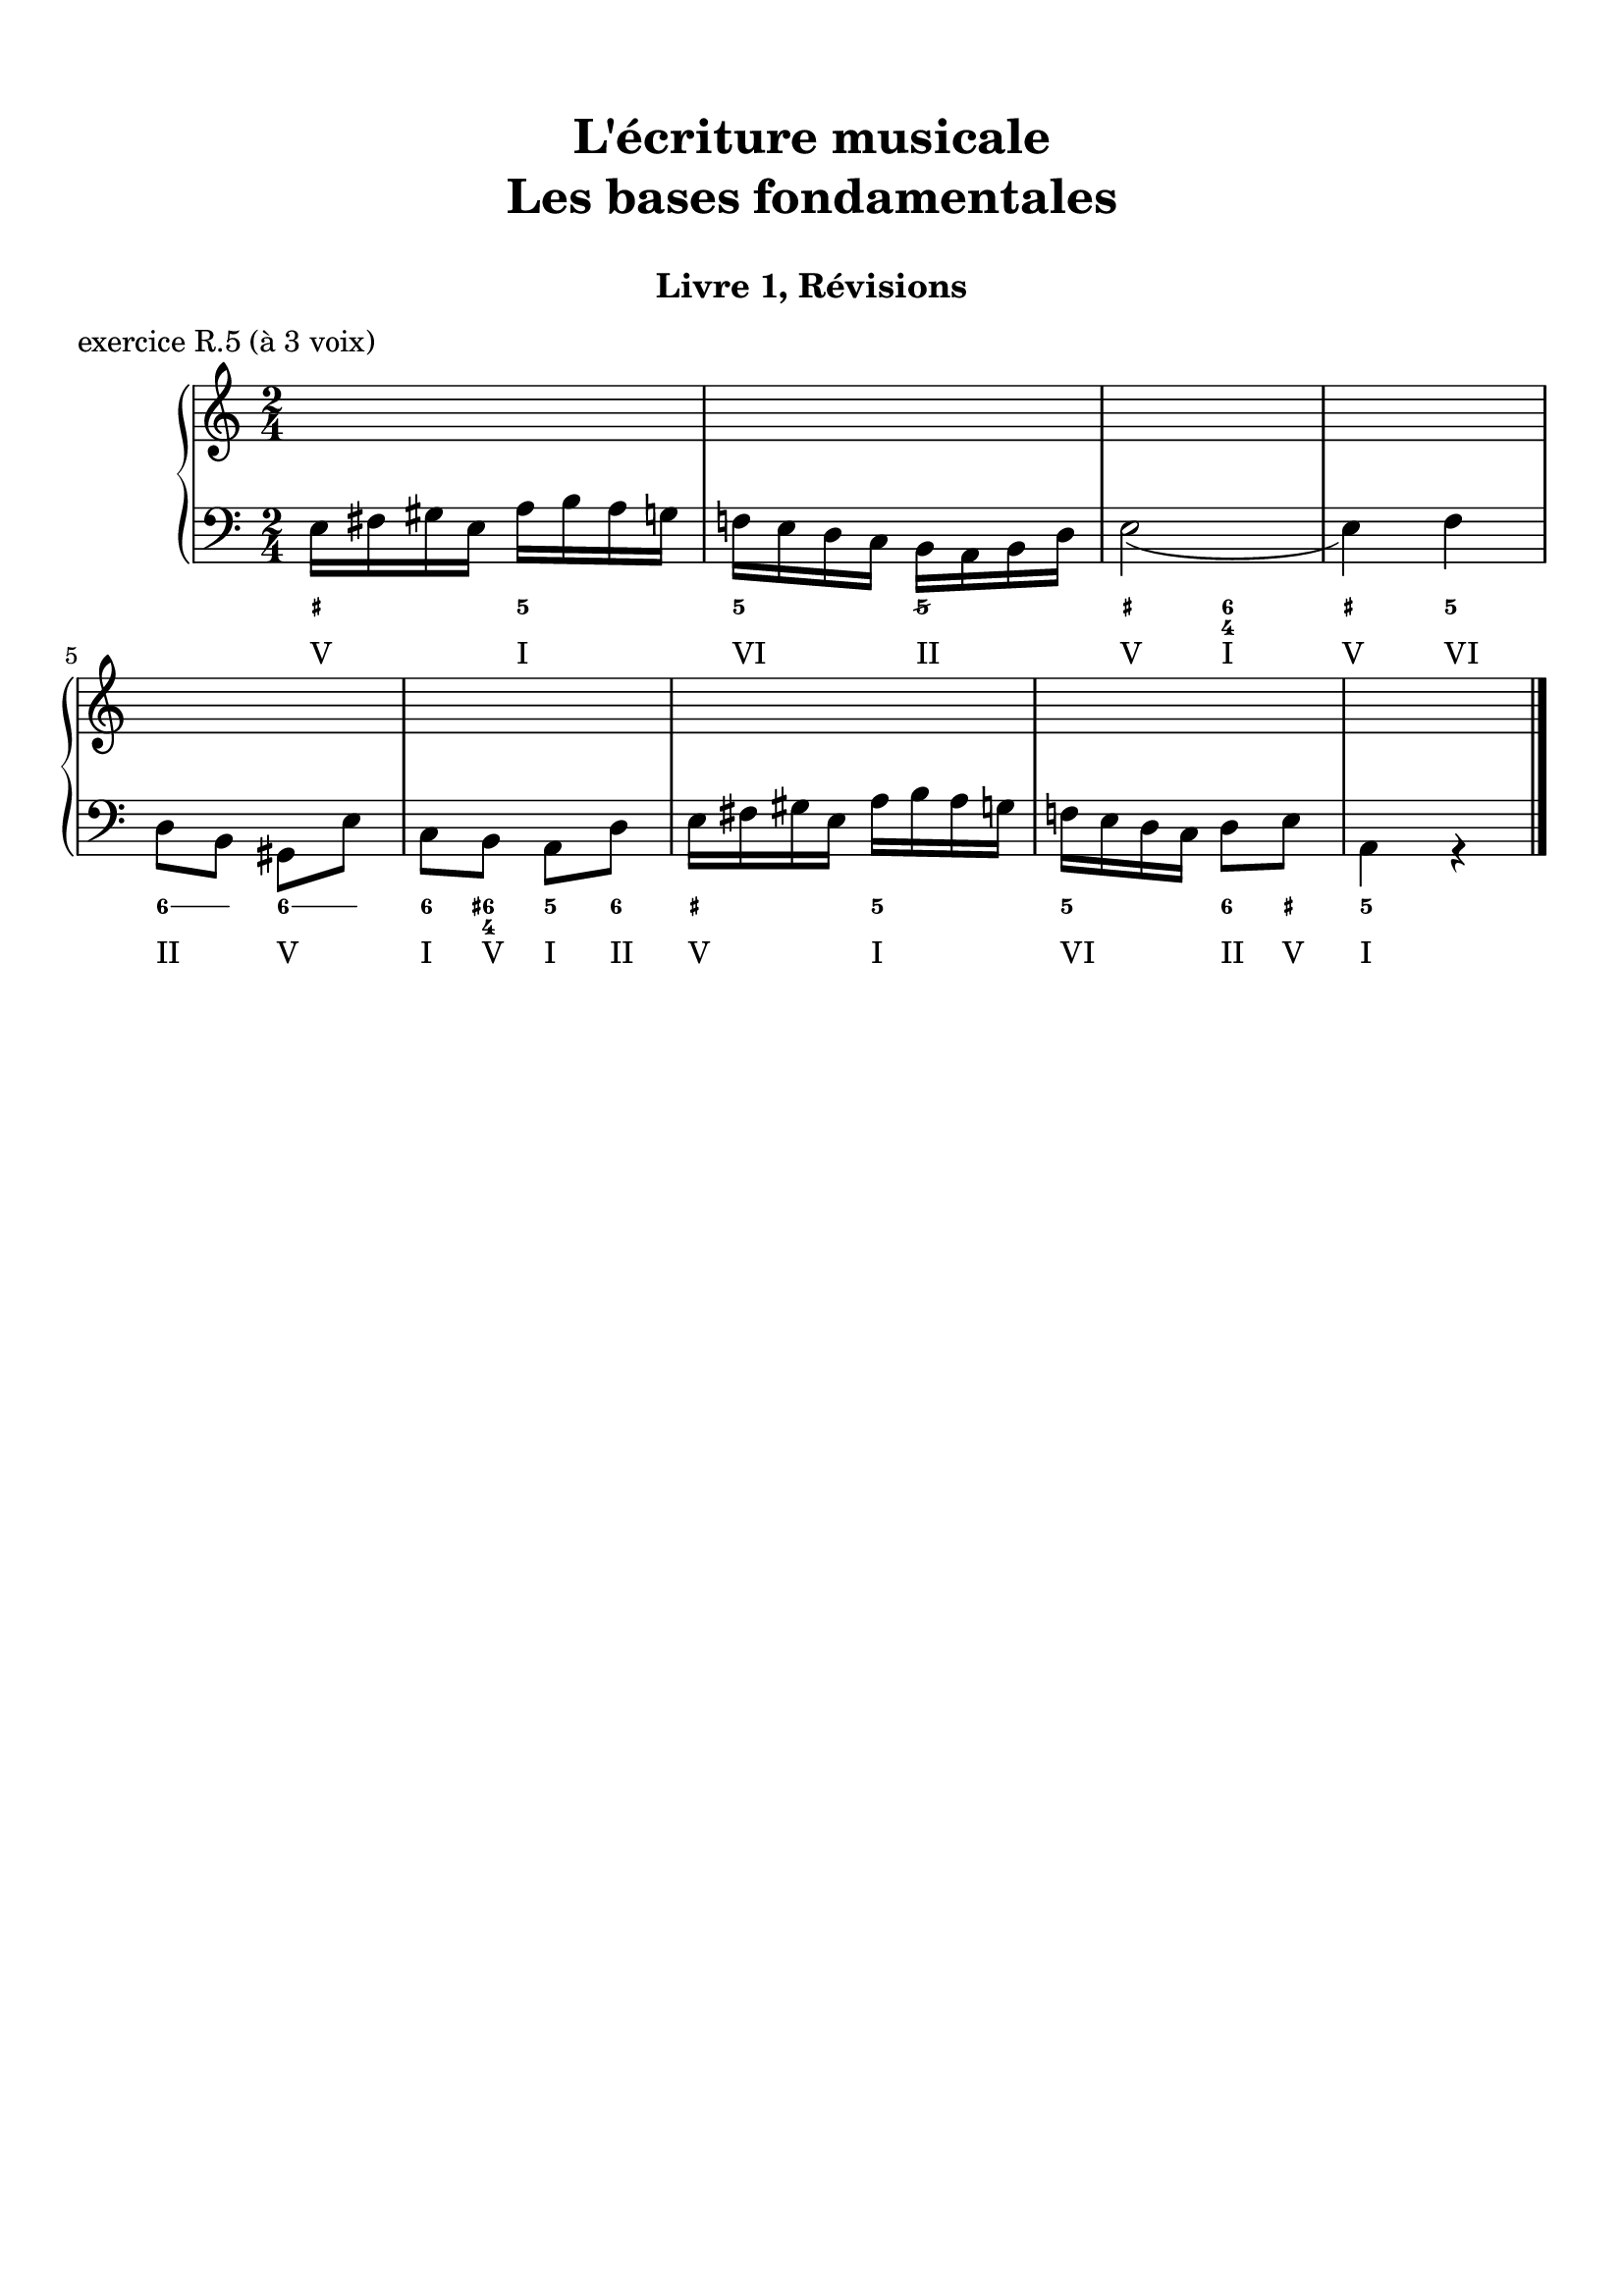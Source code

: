 \version "2.18.2"
\language "english"

\header {
  title = \markup
     \center-column {
       \combine \null \vspace #1
       "L'écriture musicale"
       "Les bases fondamentales"
       " "
      }
  subtitle = "Livre 1, Révisions"
  tagline = ""
}
\paper {
  #(include-special-characters)
  ragged-last-bottom = ##t
  ragged-last = ##f
  print-all-headers = ##t
  %max-systems-per-page = 10
  %min-systems-per-page = 4
  %systems-per-page=6
}
%{
global = { \time 3/8 \key f \major }
\score {
  \new PianoStaff <<
    \new Staff <<
      \clef treble
      \global
      \new Voice = "soprane" {  \voiceOne
        \relative c'' {
          a8 g f d4 d'8 e d c a4. \break e'8 f e c d bf g4 a8 g f e f4.
          \bar "|."
        }
      }
      \new Voice = "alto" { \voiceTwo
        \relative c' {
          c4. bf4 bf8
          g'8 f g f4.
          g8 a g
          a4 g8 e4 f8 d8 c4 c4.
        }
      }
    >>
    \new Staff <<
      \clef bass
      \global
      \new Voice = "tenor" { \voiceOne
        \relative f {
          f8 e f f4 g8 g bf c c4. c4. e8 f d c4 c8 bf8 a g a4.
        }
      }
      \new Voice = "bass" { \voiceTwo
        \relative f, {
          f8 g a bf4 g8 c d e f4. c a8 d g, c4 f8 bf,8 c4 f4.
        }
      }
      \new FiguredBass{
        \figuremode {
          <5>8 <6 4> <6> <5>4 <5>8 <5> <6> <6> <5>4. <5>8 <6 4> <5> <5> <5> <5> <5>4 <5>8 <6> <6 4> <5> <5>4.
        }
      }
      \new FiguredBass{
        \figuremode {
          <I>8 <V> <I> <IV>4 <II>8 <V> <IV> <V> <I>4. <V>8 <I> <V> <III> <VI> <II> <V>4 <I>8 <II> <I> <V> <I>4.
        }
      }
    >>
  >>
  \header {
    title = ##f
    subtitle = ##f
    piece = "exercice R.3 (à 4 voix)"
  }
  \layout {}
  \midi {}
}
global = { \time 4/4 \key a \minor }
\score {
  \new PianoStaff <<
    \new Staff <<
      \clef treble
      \global
      \new Voice = "soprane" {  \voiceOne
        \relative c'' {
          a4( e' c d e2) r4 e4 f( d c b \break a) f'( e d e c b gs a1)
          \bar "|."
        }
      }
      \new Voice = "alto" { \voiceTwo
        \relative c' {
          e2 a2 gs2
          r4 gs4 a4 b a gs a a2. a2 f4 e e1
        }
      }
    >>
    \new Staff <<
      \clef bass
      \global
      \new Voice = "tenor" { \voiceOne
        \relative c' {
          c4 b e d b2
          r4 b4 d4 f e2 e4 d c d c2 b4 b cs1
        }
      }
      \new Voice = "bass" { \voiceTwo
        \relative f {
          a4 gs a f e2 r4 e4 d2 a4 b c4 d4 e f a, c d4 e a,1
        }
      }
      \new FiguredBass{
        \figuremode {
          <5>4 <6> <5> <6> <5>2 <_>4 <5>4 <5> <6> <5> <6 4> <6> <5> <6 4> <6> <5> \bassFigureExtendersOn <5>\bassFigureExtendersOff <6> <5> <_+>1
        }
      }
      \new FiguredBass{
        \figuremode {
          <I>4 <V> <I> <IV> <V>2 <_>4 <V>4 <IV> <II> <I>4 <V> <I> <IV> <I> <IV> <I>2 <VI>4 <V> <I>
        }
      }
    >>
  >>
  \header {
    title = ##f
    subtitle = ##f
    piece = "exercice R.4 (à 4 voix)"
  }
  \layout {}
  \midi {}
}
%}
global = { \time 2/4 \key a \minor }
\score {
  \new PianoStaff <<
    \new Staff <<
      \clef treble
      \global
      \new Voice = "soprane" {  \voiceOne
        \relative c'' {
          s2*9
          \bar "|."
        }
      }
      \new Voice = "alto" { \voiceTwo
        \relative c'' {
          s2*9
        }
      }
    >>
    \new Staff <<
      \clef bass
      \global
      \new Voice = "tenor" { \voiceOne
        \relative f {
          s2*9
        }
      }
      \new Voice = "bass" { \voiceTwo
        \relative f {
          e16 fs gs e a b a g f! e d c b a b d e2( e4) f \break
          d8 b gs e' c b a d e16 fs gs e a b a g f! e d c d8 e a,4 r4
        }
      }
      \new FiguredBass{
        \figuremode {
          <_+>4 <5> <5> <5/> <_+> <6 4> <_+> <5>
          \bassFigureExtendersOn
          <6>8 <6> <6\!> <6> <6\!> <6+ 4> <5> <6> <_+>4 <5> <5\!> <6>8 <_+> <5>4
        }
      }
      \new FiguredBass{
        \figuremode {
          <V> <I> <VI> <II> <V> <I> <V> <VI> <II> <V> <I>8 <V> <I> <II> <V>4 <I> <VI> <II>8 <V> <I>4
        }
      }
    >>
  >>
  \header {
    title = ##f
    subtitle = ##f
    piece = "exercice R.5 (à 3 voix)"
  }
  \layout {}
  \midi {}
}